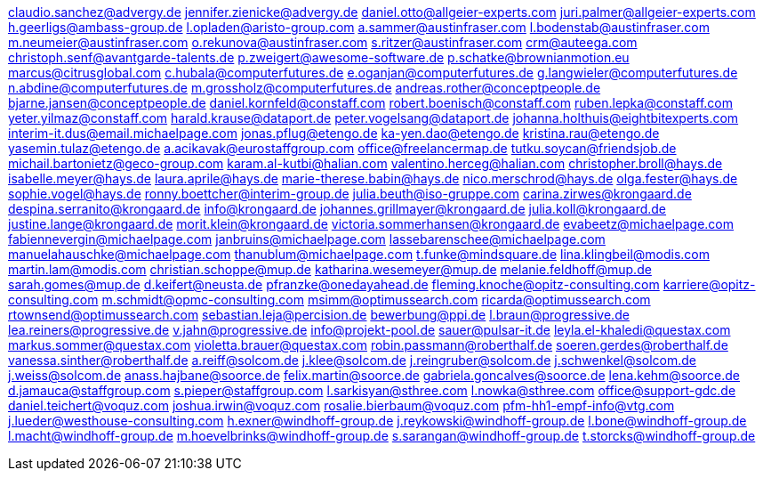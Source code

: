 claudio.sanchez@advergy.de
jennifer.zienicke@advergy.de
daniel.otto@allgeier-experts.com
juri.palmer@allgeier-experts.com
h.geerligs@ambass-group.de
l.opladen@aristo-group.com
a.sammer@austinfraser.com
l.bodenstab@austinfraser.com
m.neumeier@austinfraser.com
o.rekunova@austinfraser.com
s.ritzer@austinfraser.com
crm@auteega.com
christoph.senf@avantgarde-talents.de
p.zweigert@awesome-software.de
p.schatke@brownianmotion.eu
marcus@citrusglobal.com
c.hubala@computerfutures.de
e.oganjan@computerfutures.de
g.langwieler@computerfutures.de
n.abdine@computerfutures.de
m.grossholz@computerfutures.de
andreas.rother@conceptpeople.de
bjarne.jansen@conceptpeople.de
daniel.kornfeld@constaff.com
robert.boenisch@constaff.com
ruben.lepka@constaff.com
yeter.yilmaz@constaff.com
harald.krause@dataport.de
peter.vogelsang@dataport.de
johanna.holthuis@eightbitexperts.com
interim-it.dus@email.michaelpage.com
jonas.pflug@etengo.de
ka-yen.dao@etengo.de
kristina.rau@etengo.de
yasemin.tulaz@etengo.de
a.acikavak@eurostaffgroup.com
office@freelancermap.de
tutku.soycan@friendsjob.de
michail.bartonietz@geco-group.com
karam.al-kutbi@halian.com
valentino.herceg@halian.com
christopher.broll@hays.de
isabelle.meyer@hays.de
laura.aprile@hays.de
marie-therese.babin@hays.de
nico.merschrod@hays.de
olga.fester@hays.de
sophie.vogel@hays.de
ronny.boettcher@interim-group.de
julia.beuth@iso-gruppe.com
carina.zirwes@krongaard.de
despina.serranito@krongaard.de
info@krongaard.de
johannes.grillmayer@krongaard.de
julia.koll@krongaard.de
justine.lange@krongaard.de
morit.klein@krongaard.de
victoria.sommerhansen@krongaard.de
evabeetz@michaelpage.com
fabiennevergin@michaelpage.com
janbruins@michaelpage.com
lassebarenschee@michaelpage.com
manuelahauschke@michaelpage.com
thanublum@michaelpage.com
t.funke@mindsquare.de
lina.klingbeil@modis.com
martin.lam@modis.com
christian.schoppe@mup.de
katharina.wesemeyer@mup.de
melanie.feldhoff@mup.de
sarah.gomes@mup.de
d.keifert@neusta.de
pfranzke@onedayahead.de
fleming.knoche@opitz-consulting.com
karriere@opitz-consulting.com
m.schmidt@opmc-consulting.com
msimm@optimussearch.com
ricarda@optimussearch.com
rtownsend@optimussearch.com
sebastian.leja@percision.de
bewerbung@ppi.de
l.braun@progressive.de
lea.reiners@progressive.de
v.jahn@progressive.de
info@projekt-pool.de
sauer@pulsar-it.de
leyla.el-khaledi@questax.com
markus.sommer@questax.com
violetta.brauer@questax.com
robin.passmann@roberthalf.de
soeren.gerdes@roberthalf.de
vanessa.sinther@roberthalf.de
a.reiff@solcom.de
j.klee@solcom.de
j.reingruber@solcom.de
j.schwenkel@solcom.de
j.weiss@solcom.de
anass.hajbane@soorce.de
felix.martin@soorce.de
gabriela.goncalves@soorce.de
lena.kehm@soorce.de
d.jamauca@staffgroup.com
s.pieper@staffgroup.com
l.sarkisyan@sthree.com
l.nowka@sthree.com
office@support-gdc.de
daniel.teichert@voquz.com
joshua.irwin@voquz.com
rosalie.bierbaum@voquz.com
pfm-hh1-empf-info@vtg.com
j.lueder@westhouse-consulting.com
h.exner@windhoff-group.de
j.reykowski@windhoff-group.de
l.bone@windhoff-group.de
l.macht@windhoff-group.de
m.hoevelbrinks@windhoff-group.de
s.sarangan@windhoff-group.de
t.storcks@windhoff-group.de
